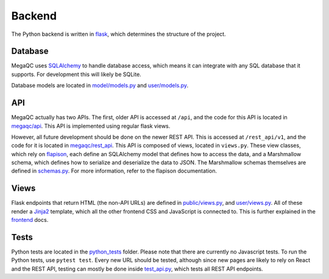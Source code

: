 Backend
=======

The Python backend is written in `flask`_, which determines the
structure of the project.

Database
--------

MegaQC uses `SQLAlchemy`_ to handle database access, which means it can
integrate with any SQL database that it supports. For development this
will likely be SQLite.

Database models are located in `model/models.py`_ and `user/models.py`_.

API
---

MegaQC actually has two APIs. The first, older API is accessed at
``/api``, and the code for this API is located in `megaqc/api`_.
This API is implemented using regular flask views.

However, all future development should be done on the newer REST API.
This is accessed at ``/rest_api/v1``, and the code for it is located in
`megaqc/rest_api`_. This API is composed of views, located in
``views.py``. These view classes, which rely on `flapison`_, each
define an SQLAlchemy model that defines how to access the data, and a
Marshmallow schema, which defines how to serialize and deserialize the
data to JSON. The Marshmallow schemas themselves are defined in
`schemas.py`_. For more information, refer to the flapison
documentation.

Views
-----

Flask endpoints that return HTML (the non-API URLs) are defined in
`public/views.py`_, and `user/views.py`_. All of these render a
`Jinja2`_ template, which all the other frontend CSS and JavaScript is
connected to. This is further explained in the `frontend`_ docs.

Tests
-----

Python tests are located in the `python_tests`_ folder. Please note that
there are currently no Javascript tests. To run the Python tests, use
``pytest test``. Every new URL should be tested, although since new
pages are likely to rely on React and the REST API, testing can mostly
be done inside `test_api.py`_, which tests all REST API endpoints.

.. _flask: https://www.palletsprojects.com/p/flask/
.. _SQLAlchemy: https://docs.sqlalchemy.org/
.. _model/models.py: https://github.com/ewels/MegaQC/blob/master/megaqc/model/models.py
.. _user/models.py: https://github.com/ewels/MegaQC/blob/master/megaqc/user/models.py
.. _megaqc/api: https://github.com/ewels/MegaQC/tree/master/megaqc/api
.. _megaqc/rest_api: https://github.com/ewels/MegaQC/tree/master/megaqc/rest_api
.. _views.py: https://github.com/ewels/MegaQC/blob/master/megaqc/rest_api/views.py
.. _flapison: https://github.com/TMiguelT/flapison
.. _schemas.py: https://github.com/ewels/MegaQC/tree/master/megaqc/rest_api/schemas.py
.. _public/views.py: https://github.com/ewels/MegaQC/tree/master/megaqc/public/view.py
.. _user/views.py: https://github.com/ewels/MegaQC/tree/master/megaqc/user/views.py
.. _Jinja2: https://jinja.palletsprojects.com/en/2.11.x/
.. _frontend: ./frontend.md
.. _python_tests: https://github.com/ewels/MegaQC/tree/master/tests
.. _test_api.py: https://github.com/ewels/MegaQC/tree/master/megaqc/api/test_api.py